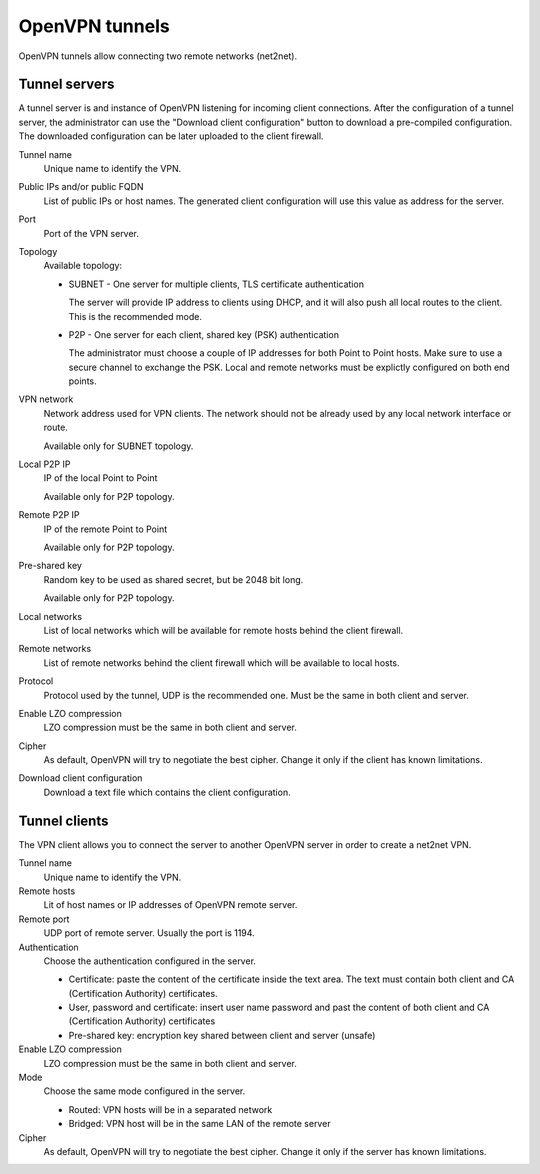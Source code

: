 ===============
OpenVPN tunnels
===============

OpenVPN tunnels allow connecting two remote networks (net2net).


Tunnel servers
==============

A tunnel server is and instance of OpenVPN listening for
incoming client connections.
After the configuration of a tunnel server, the administrator can use
the "Download client configuration" button to download
a pre-compiled configuration.
The downloaded configuration can be later uploaded to the client
firewall.

Tunnel name
    Unique name to identify the VPN.

Public IPs and/or public FQDN
    List of public IPs or host names.
    The generated client configuration will use this value
    as address for the server.

Port
    Port of the VPN server.

Topology
    Available topology:

    - SUBNET - One server for multiple clients, TLS certificate authentication

      The server will provide IP address to clients using DHCP, and it will also
      push all local routes to the client.
      This is the recommended mode.


    - P2P - One server for each client, shared key (PSK) authentication

      The administrator must choose a couple of IP addresses for both
      Point to Point hosts.
      Make sure to use a secure channel to exchange the PSK.
      Local and remote networks must be explictly configured on
      both end points. 

VPN network
    Network address used for VPN clients.
    The network should not be already used by any local
    network interface or route. 
    
    Available only for SUBNET topology.


Local P2P IP
    IP of the local Point to Point
    
    Available only for P2P topology.

Remote P2P IP
    IP of the remote Point to Point
    
    Available only for P2P topology.

Pre-shared key
    Random key to be used as shared secret, but be 2048 bit long.
    
    Available only for P2P topology.

Local networks
    List of local networks which will be available for remote hosts
    behind the client firewall.

Remote networks
    List of remote networks behind the client firewall
    which will be available to local hosts.

Protocol
    Protocol used by the tunnel, UDP is the recommended one.
    Must be the same in both client and server.

Enable LZO compression
    LZO compression must be the same in both client and server.

Cipher
    As default, OpenVPN will try to negotiate the best cipher.
    Change it only if the client has known limitations.

Download client configuration
    Download a text file which contains the client configuration.


Tunnel clients
==============

The VPN client allows you to connect the server to another OpenVPN server
in order to create a net2net VPN.  

Tunnel name
    Unique name to identify the VPN.

Remote hosts
     Lit of host names or IP addresses of OpenVPN remote server.

Remote port
     UDP port of remote server. Usually the port is 1194.

Authentication
    Choose the authentication configured in the server.

    * Certificate: paste the content of the certificate inside the text area.
      The text must contain both client and CA (Certification Authority) certificates.
    * User, password and certificate: insert user name password and
      past the content of  both client and CA (Certification Authority) certificates
    * Pre-shared key: encryption key shared between client and server (unsafe)

Enable LZO compression
    LZO compression must be the same in both client and server.

Mode
    Choose the same mode configured in the server.

    * Routed: VPN hosts will be in a separated network
    * Bridged: VPN host will be in the same LAN of the remote server

Cipher
    As default, OpenVPN will try to negotiate the best cipher.
    Change it only if the server has known limitations.
